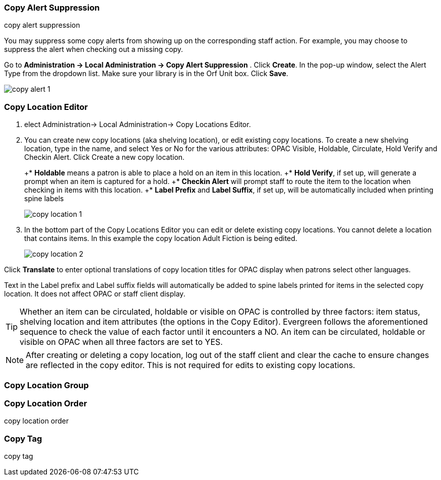 Copy Alert Suppression
~~~~~~~~~~~~~~~~~~~~~~
anchor:copy-alert-suppression[Copy Alert Suppression]
copy alert suppression

You may suppress some copy alerts from showing up on the corresponding staff action. For example, you may choose to suppress the alert when checking out a missing copy.

Go to *Administration -> Local Administration -> Copy Alert Suppression* . Click *Create*. In the pop-up window, select the Alert Type from the dropdown list. Make sure your library is in the Orf Unit box. Click *Save*.

image::images/admin/copy-alert-1.png[]


Copy Location Editor
~~~~~~~~~~~~~~~~~~~~

anchor:copy-location-editor[Copy Location Editor]


. elect Administration-> Local Administration-> Copy Locations Editor.

. You can create new copy locations (aka shelving location), or edit existing copy locations. To create a new shelving location, type in the name, and select Yes or No for the various attributes: OPAC Visible, Holdable, Circulate, Hold Verify and Checkin Alert. Click Create a new copy location.
+
+* *Holdable* means a patron is able to place a hold on an item in this location.
+* *Hold Verify*, if set up, will generate a prompt when an item is captured for a hold.
+* *Checkin Alert* will prompt staff to route the item to the location when checking in items with this location.
+* *Label Prefix* and *Label Suffix*, if set up, will be automatically included when printing spine labels
+
image::images/admin/copy-location-1.png[]

. In the bottom part of the Copy Locations Editor you can edit or delete existing copy locations. You cannot delete a location that contains items. In this example the copy location Adult Fiction is being edited.
+
image::images/admin/copy-location-2.png[]

Click *Translate* to enter optional translations of copy location titles for OPAC display when patrons select other languages.

Text in the Label prefix and Label suffix fields will automatically be added to spine labels printed for items in the selected copy location. It does not affect OPAC or staff client display.
 
TIP: Whether an item can be circulated, holdable or visible on OPAC is controlled by three factors: item status, shelving location and item attributes (the options in the Copy Editor). Evergreen follows the aforementioned sequence to check the value of each factor until it encounters a NO. An item can be circulated, holdable or visible on OPAC when all three factors are set to YES.

NOTE: After creating or deleting a copy location, log out of the staff client and clear the cache to ensure changes are reflected in the copy editor. This is not required for edits to existing copy locations.
 
Copy Location Group
~~~~~~~~~~~~~~~~~~~~

anchor:copy-location-group[Copy Location Group]




Copy Location Order
~~~~~~~~~~~~~~~~~~~~

anchor:copy-location-order[Copy Location Order]

copy location order


Copy Tag
~~~~~~~~

anchor:copy-tag[Copy Tag]
copy tag